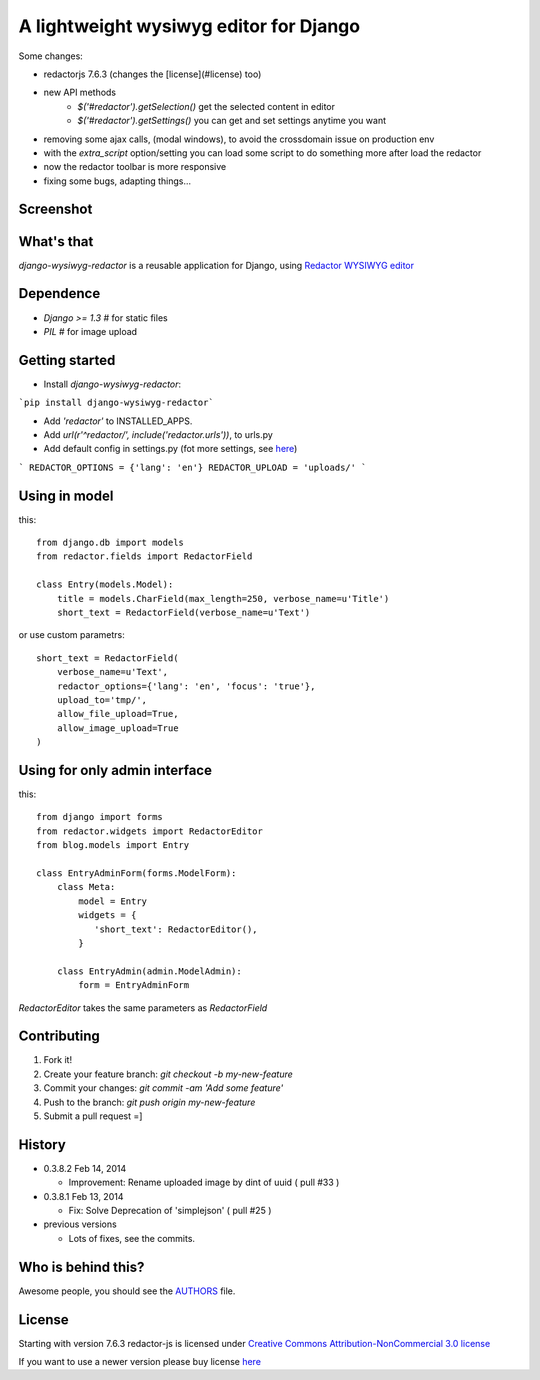 A lightweight wysiwyg editor for Django
=======================================

Some changes:

- redactorjs 7.6.3 (changes the [license](#license) too)
- new API methods 
    - `$('#redactor').getSelection()` get the selected content in editor
    - `$('#redactor').getSettings()` you can get and set settings anytime you want
- removing some ajax calls, (modal windows), to avoid the crossdomain issue on production env
- with the *extra_script* option/setting you can load some script to do something more after load the redactor
- now the redactor toolbar is more responsive
- fixing some bugs, adapting things...

Screenshot
-----------------

.. image:: https://raw.github.com/douglasmiranda/django-wysiwyg-redactor/master/static/img/screenshot.png

What's that
-----------------

*django-wysiwyg-redactor* is a reusable application for Django, using `Redactor WYSIWYG editor <http://redactorjs.com/>`_

Dependence
-----------------

- `Django >= 1.3` # for static files
- `PIL` # for image upload

Getting started
-----------------

- Install *django-wysiwyg-redactor*:

```pip install django-wysiwyg-redactor```

- Add `'redactor'` to INSTALLED_APPS.

- Add `url(r'^redactor/', include('redactor.urls'))`, to urls.py

- Add default config in settings.py (fot more settings, see `here <https://github.com/douglasmiranda/django-wysiwyg-redactor/wiki/Settings>`_)

```
REDACTOR_OPTIONS = {'lang': 'en'}
REDACTOR_UPLOAD = 'uploads/'
```



Using in model
-----------------
this:
::
 from django.db import models
 from redactor.fields import RedactorField

 class Entry(models.Model):
     title = models.CharField(max_length=250, verbose_name=u'Title')
     short_text = RedactorField(verbose_name=u'Text')

or use custom parametrs:
::
 short_text = RedactorField(
     verbose_name=u'Text',
     redactor_options={'lang': 'en', 'focus': 'true'},
     upload_to='tmp/',
     allow_file_upload=True,
     allow_image_upload=True
 )

Using for only admin interface
------------------------------
this:
::
 from django import forms
 from redactor.widgets import RedactorEditor
 from blog.models import Entry

 class EntryAdminForm(forms.ModelForm):
     class Meta:
         model = Entry
         widgets = {
            'short_text': RedactorEditor(),
         }

     class EntryAdmin(admin.ModelAdmin):
         form = EntryAdminForm

`RedactorEditor` takes the same parameters as `RedactorField`

Contributing
-----------------

1. Fork it!
2. Create your feature branch: `git checkout -b my-new-feature`
3. Commit your changes: `git commit -am 'Add some feature'`
4. Push to the branch: `git push origin my-new-feature`
5. Submit a pull request =]

History
-------
-  0.3.8.2 Feb 14, 2014

   -   Improvement: Rename uploaded image by dint of uuid ( pull #33 )

-  0.3.8.1 Feb 13, 2014

   -   Fix: Solve Deprecation of 'simplejson' ( pull #25 )

-  previous versions

   -   Lots of fixes, see the commits.

Who is behind this?
-------------------
Awesome people, you should see the `AUTHORS <https://github.com/douglasmiranda/django-wysiwyg-redactor/blob/master/AUTHORS>`_ file.

License
-----------------
Starting with version 7.6.3 redactor-js is licensed under `Creative Commons Attribution-NonCommercial 3.0 license <http://creativecommons.org/licenses/by-nc/3.0/>`_

If you want to use a newer version please buy license `here <http://imperavi.com/redactor/download>`_
